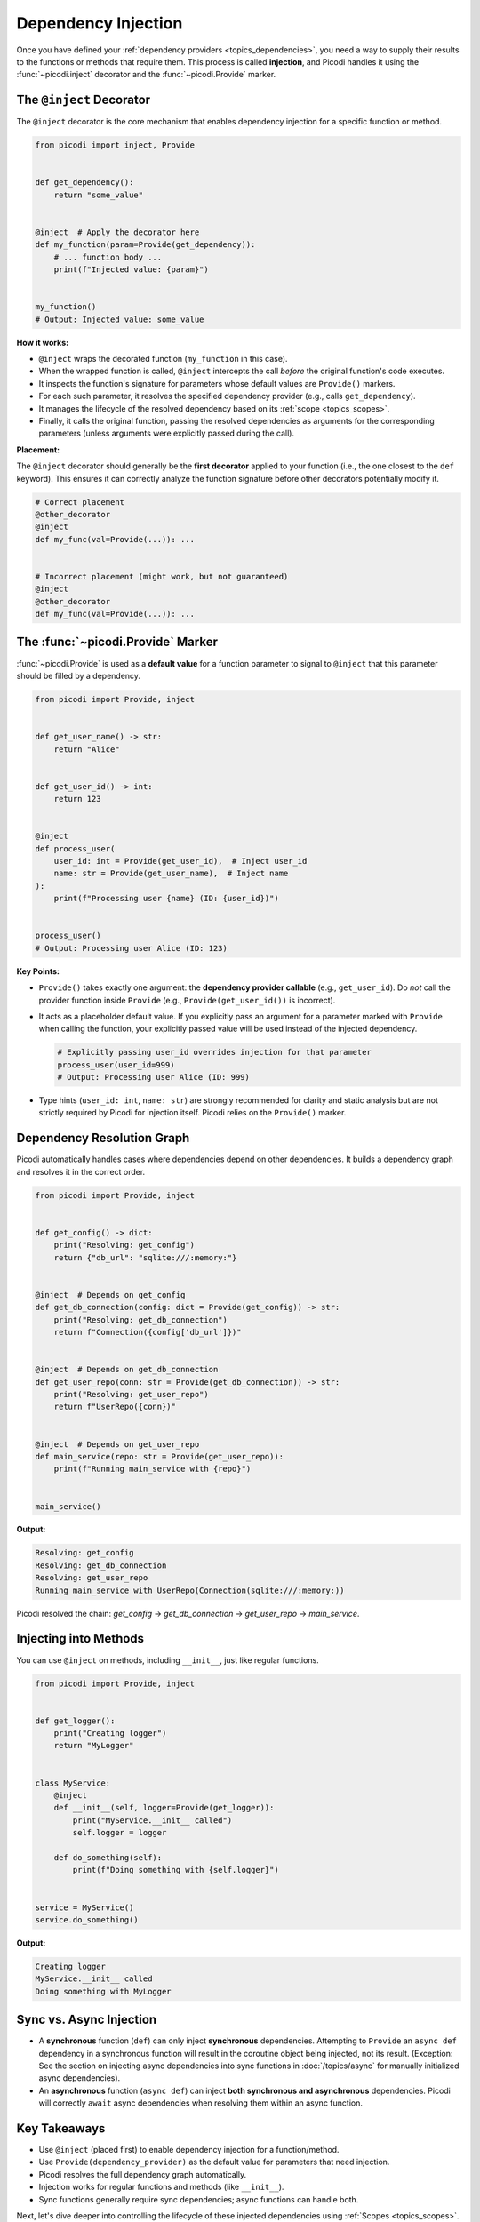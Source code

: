 .. _topics_injection:

####################
Dependency Injection
####################

Once you have defined your :ref:`dependency providers <topics_dependencies>`,
you need a way to supply their results to the functions or methods that require them.
This process is called **injection**, and Picodi handles it using the :func:`~picodi.inject`
decorator and the :func:`~picodi.Provide` marker.

*************************
The ``@inject`` Decorator
*************************

The ``@inject`` decorator is the core mechanism that enables dependency injection
for a specific function or method.

.. code-block:: python

    from picodi import inject, Provide


    def get_dependency():
        return "some_value"


    @inject  # Apply the decorator here
    def my_function(param=Provide(get_dependency)):
        # ... function body ...
        print(f"Injected value: {param}")


    my_function()
    # Output: Injected value: some_value

**How it works:**

*   ``@inject`` wraps the decorated function (``my_function`` in this case).
*   When the wrapped function is called, ``@inject``
    intercepts the call *before* the original function's code executes.
*   It inspects the function's signature for parameters whose default values are ``Provide()`` markers.
*   For each such parameter, it resolves the specified dependency provider (e.g., calls ``get_dependency``).
*   It manages the lifecycle of the resolved dependency based on its :ref:`scope <topics_scopes>`.
*   Finally, it calls the original function, passing the resolved dependencies as
    arguments for the corresponding parameters (unless arguments were explicitly passed during the call).

**Placement:**

The ``@inject`` decorator should generally be the **first decorator** applied to your function
(i.e., the one closest to the ``def`` keyword). This ensures it can correctly analyze
the function signature before other decorators potentially modify it.

.. code-block:: python

    # Correct placement
    @other_decorator
    @inject
    def my_func(val=Provide(...)): ...


    # Incorrect placement (might work, but not guaranteed)
    @inject
    @other_decorator
    def my_func(val=Provide(...)): ...

**********************************
The :func:`~picodi.Provide` Marker
**********************************

:func:`~picodi.Provide` is used as a **default value** for a function parameter to signal
to ``@inject`` that this parameter should be filled by a dependency.

.. code-block:: python

    from picodi import Provide, inject


    def get_user_name() -> str:
        return "Alice"


    def get_user_id() -> int:
        return 123


    @inject
    def process_user(
        user_id: int = Provide(get_user_id),  # Inject user_id
        name: str = Provide(get_user_name),  # Inject name
    ):
        print(f"Processing user {name} (ID: {user_id})")


    process_user()
    # Output: Processing user Alice (ID: 123)

**Key Points:**

*   ``Provide()`` takes exactly one argument: the **dependency provider callable**
    (e.g., ``get_user_id``). Do *not* call the provider function inside
    ``Provide`` (e.g., ``Provide(get_user_id())`` is incorrect).
*   It acts as a placeholder default value. If you explicitly pass an argument for a
    parameter marked with ``Provide`` when calling the function, your explicitly passed
    value will be used instead of the injected dependency.

    .. code-block:: python

        # Explicitly passing user_id overrides injection for that parameter
        process_user(user_id=999)
        # Output: Processing user Alice (ID: 999)

*   Type hints (``user_id: int``, ``name: str``) are strongly recommended for clarity
    and static analysis but are not strictly required by Picodi for injection itself.
    Picodi relies on the ``Provide()`` marker.

***************************
Dependency Resolution Graph
***************************

Picodi automatically handles cases where dependencies depend on other dependencies.
It builds a dependency graph and resolves it in the correct order.

.. code-block:: python

    from picodi import Provide, inject


    def get_config() -> dict:
        print("Resolving: get_config")
        return {"db_url": "sqlite:///:memory:"}


    @inject  # Depends on get_config
    def get_db_connection(config: dict = Provide(get_config)) -> str:
        print("Resolving: get_db_connection")
        return f"Connection({config['db_url']})"


    @inject  # Depends on get_db_connection
    def get_user_repo(conn: str = Provide(get_db_connection)) -> str:
        print("Resolving: get_user_repo")
        return f"UserRepo({conn})"


    @inject  # Depends on get_user_repo
    def main_service(repo: str = Provide(get_user_repo)):
        print(f"Running main_service with {repo}")


    main_service()

**Output:**

.. code-block:: text

    Resolving: get_config
    Resolving: get_db_connection
    Resolving: get_user_repo
    Running main_service with UserRepo(Connection(sqlite:///:memory:))

Picodi resolved the chain: `get_config` -> `get_db_connection` -> `get_user_repo` -> `main_service`.

**********************
Injecting into Methods
**********************

You can use ``@inject`` on methods, including ``__init__``, just like regular functions.

.. code-block:: python

    from picodi import Provide, inject


    def get_logger():
        print("Creating logger")
        return "MyLogger"


    class MyService:
        @inject
        def __init__(self, logger=Provide(get_logger)):
            print("MyService.__init__ called")
            self.logger = logger

        def do_something(self):
            print(f"Doing something with {self.logger}")


    service = MyService()
    service.do_something()

**Output:**

.. code-block:: text

    Creating logger
    MyService.__init__ called
    Doing something with MyLogger

************************
Sync vs. Async Injection
************************

*   A **synchronous** function (``def``) can only inject **synchronous** dependencies.
    Attempting to ``Provide`` an ``async def`` dependency in a synchronous function will
    result in the coroutine object being injected, not its result.
    (Exception: See the section on injecting async dependencies into sync functions in
    :doc:`/topics/async` for manually initialized async dependencies).
*   An **asynchronous** function (``async def``) can inject
    **both synchronous and asynchronous** dependencies. Picodi will correctly ``await``
    async dependencies when resolving them within an async function.

*************
Key Takeaways
*************

*   Use ``@inject`` (placed first) to enable dependency injection for a function/method.
*   Use ``Provide(dependency_provider)`` as the default value for parameters that need injection.
*   Picodi resolves the full dependency graph automatically.
*   Injection works for regular functions and methods (like ``__init__``).
*   Sync functions generally require sync dependencies; async functions can handle both.

Next, let's dive deeper into controlling the lifecycle of
these injected dependencies using :ref:`Scopes <topics_scopes>`.
